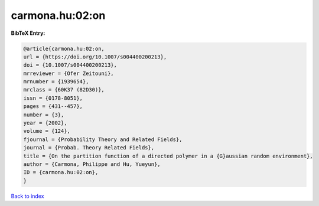carmona.hu:02:on
================

.. :cite:t:`carmona.hu:02:on`

.. bibliography:: ../../All.bib

**BibTeX Entry:**

.. code-block:: bibtex

   @article{carmona.hu:02:on,
   url = {https://doi.org/10.1007/s004400200213},
   doi = {10.1007/s004400200213},
   mrreviewer = {Ofer Zeitouni},
   mrnumber = {1939654},
   mrclass = {60K37 (82D30)},
   issn = {0178-8051},
   pages = {431--457},
   number = {3},
   year = {2002},
   volume = {124},
   fjournal = {Probability Theory and Related Fields},
   journal = {Probab. Theory Related Fields},
   title = {On the partition function of a directed polymer in a {G}aussian random environment},
   author = {Carmona, Philippe and Hu, Yueyun},
   ID = {carmona.hu:02:on},
   }

`Back to index <../index>`_
